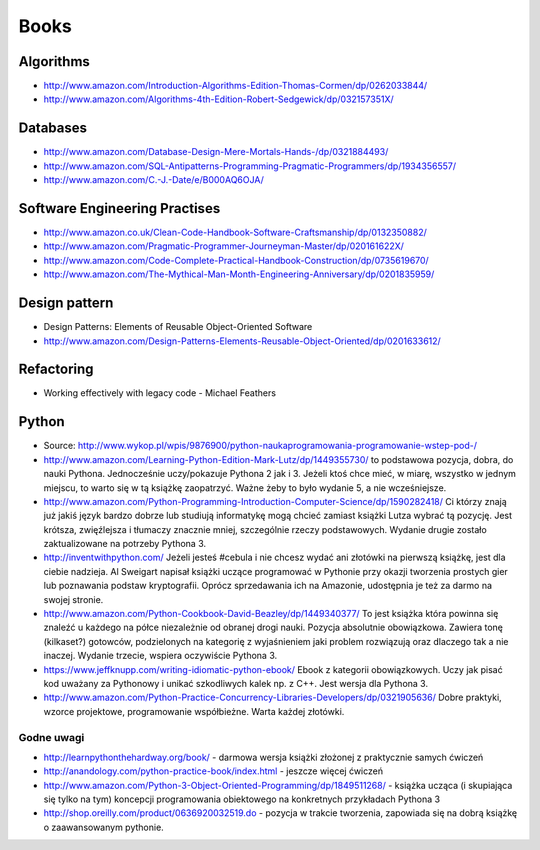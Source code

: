*****
Books
*****


Algorithms
==========
* http://www.amazon.com/Introduction-Algorithms-Edition-Thomas-Cormen/dp/0262033844/
* http://www.amazon.com/Algorithms-4th-Edition-Robert-Sedgewick/dp/032157351X/


Databases
=========
* http://www.amazon.com/Database-Design-Mere-Mortals-Hands-/dp/0321884493/
* http://www.amazon.com/SQL-Antipatterns-Programming-Pragmatic-Programmers/dp/1934356557/
* http://www.amazon.com/C.-J.-Date/e/B000AQ6OJA/


Software Engineering Practises
==============================
* http://www.amazon.co.uk/Clean-Code-Handbook-Software-Craftsmanship/dp/0132350882/
* http://www.amazon.com/Pragmatic-Programmer-Journeyman-Master/dp/020161622X/
* http://www.amazon.com/Code-Complete-Practical-Handbook-Construction/dp/0735619670/
* http://www.amazon.com/The-Mythical-Man-Month-Engineering-Anniversary/dp/0201835959/


Design pattern
==============
* Design Patterns: Elements of Reusable Object-Oriented Software
* http://www.amazon.com/Design-Patterns-Elements-Reusable-Object-Oriented/dp/0201633612/


Refactoring
===========
* Working effectively with legacy code - Michael Feathers


Python
======
* Source: http://www.wykop.pl/wpis/9876900/python-naukaprogramowania-programowanie-wstep-pod-/
* http://www.amazon.com/Learning-Python-Edition-Mark-Lutz/dp/1449355730/ to podstawowa pozycja, dobra, do nauki Pythona. Jednocześnie uczy/pokazuje Pythona 2 jak i 3. Jeżeli ktoś chce mieć, w miarę, wszystko w jednym miejscu, to warto się w tą książkę zaopatrzyć. Ważne żeby to było wydanie 5, a nie wcześniejsze.
* http://www.amazon.com/Python-Programming-Introduction-Computer-Science/dp/1590282418/ Ci którzy znają już jakiś język bardzo dobrze lub studiują informatykę mogą chcieć zamiast książki Lutza wybrać tą pozycję. Jest krótsza, zwięźlejsza i tłumaczy znacznie mniej, szczególnie rzeczy podstawowych. Wydanie drugie zostało zaktualizowane na potrzeby Pythona 3.
* http://inventwithpython.com/ Jeżeli jesteś #cebula i nie chcesz wydać ani złotówki na pierwszą książkę, jest dla ciebie nadzieja. Al Sweigart napisał książki uczące programować w Pythonie przy okazji tworzenia prostych gier lub poznawania podstaw kryptografii. Oprócz sprzedawania ich na Amazonie, udostępnia je też za darmo na swojej stronie.
* http://www.amazon.com/Python-Cookbook-David-Beazley/dp/1449340377/ To jest książka która powinna się znaleźć u każdego na półce niezależnie od obranej drogi nauki. Pozycja absolutnie obowiązkowa. Zawiera tonę (kilkaset?) gotowców, podzielonych na kategorię z wyjaśnieniem jaki problem rozwiązują oraz dlaczego tak a nie inaczej. Wydanie trzecie, wspiera oczywiście Pythona 3.
* https://www.jeffknupp.com/writing-idiomatic-python-ebook/ Ebook z kategorii obowiązkowych. Uczy jak pisać kod uważany za Pythonowy i unikać szkodliwych kalek np. z C++. Jest wersja dla Pythona 3.
* http://www.amazon.com/Python-Practice-Concurrency-Libraries-Developers/dp/0321905636/ Dobre praktyki, wzorce projektowe, programowanie współbieżne. Warta każdej złotówki.

Godne uwagi
-----------
* http://learnpythonthehardway.org/book/ - darmowa wersja książki złożonej z praktycznie samych ćwiczeń
* http://anandology.com/python-practice-book/index.html - jeszcze więcej ćwiczeń
* http://www.amazon.com/Python-3-Object-Oriented-Programming/dp/1849511268/ - książka ucząca (i skupiająca się tylko na tym) koncepcji programowania obiektowego na konkretnych przykładach Pythona 3
* http://shop.oreilly.com/product/0636920032519.do - pozycja w trakcie tworzenia, zapowiada się na dobrą książkę o zaawansowanym pythonie.

